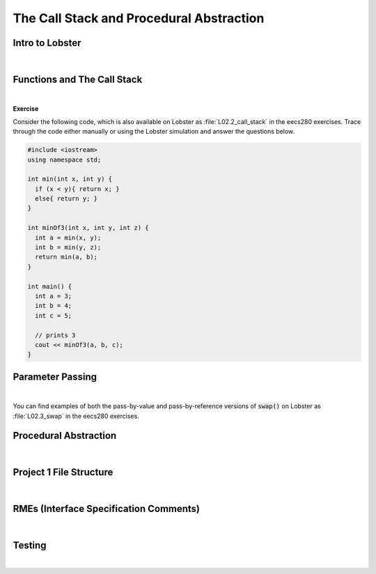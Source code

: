 .. qnum::
   :prefix: Q
   :start: 1

.. raw:: html

   <link rel="stylesheet" href="../_static/common/css/main4.css">
   <link rel="stylesheet" href="../_static/common/css/code3.css">
   <link rel="stylesheet" href="../_static/common/css/buttons3.css">
   <link rel="stylesheet" href="../_static/common/css/exercises3.css">
   <script src="../_static/common/js/common2.js"></script>
   <script src="../_static/common/js/lobster-exercises8.bundle.js"></script>

.. raw:: html

   <style>
      .btn {
         margin: 0;
      }
      .tab-pane {
         padding: 0;
      }
   </style>

============================================================================================
The Call Stack and Procedural Abstraction
============================================================================================


^^^^^^^^^^^^^^^^^^^^^^^^^^^^^^^^^^^^^^^^^^^^^^^^^^^^^^^^^^^^^^^^^^^^^^^^^^^^^^^^^^^^^^^^^^^^
Intro to Lobster
^^^^^^^^^^^^^^^^^^^^^^^^^^^^^^^^^^^^^^^^^^^^^^^^^^^^^^^^^^^^^^^^^^^^^^^^^^^^^^^^^^^^^^^^^^^^
.. section 1

.. youtube:: SyYblfASLlE
   :divid: ch02_01_vid_intro_to_lobster
   :height: 315
   :width: 560
   :align: center

|

^^^^^^^^^^^^^^^^^^^^^^^^^^^^^^^^^^^^^^^^^^^^^^^^^^^^^^^^^^^^^^^^^^^^^^^^^^^^^^^^^^^^^^^^^^^^
Functions and The Call Stack
^^^^^^^^^^^^^^^^^^^^^^^^^^^^^^^^^^^^^^^^^^^^^^^^^^^^^^^^^^^^^^^^^^^^^^^^^^^^^^^^^^^^^^^^^^^^
.. section 2



.. youtube:: jT077RVOUgk
   :divid: ch02_02_vid_functions_and_the_call_stack
   :height: 315
   :width: 560
   :align: center

|

**Exercise**

Consider the following code, which is also available on Lobster as :file:`L02.2_call_stack` in the eecs280 exercises. Trace through the code either manually or using the Lobster simulation and answer the questions below.

.. code-block:: cpp

   #include <iostream>
   using namespace std;
   
   int min(int x, int y) {
     if (x < y){ return x; }
     else{ return y; }
   }
   
   int minOf3(int x, int y, int z) {
     int a = min(x, y);
     int b = min(y, z);
     return min(a, b);
   }
   
   int main() {
     int a = 3;
     int b = 4;
     int c = 5;
   
     // prints 3
     cout << minOf3(a, b, c);
   }

.. shortanswer:: ch02_02_ex_functions_and_the_call_stack_01

   Which function has the largest stack frame (in terms of memory use)? How can you tell? Is this a compile-time property or a runtime property?

.. shortanswer:: ch02_02_ex_functions_and_the_call_stack_02

   What is the maximum amount of memory on the (call) stack needed by the program at any one given time? Assume an :code:`int` takes up 4 bytes, and that the memory to store local :code:`int` objects is the only memory used by the program. 

.. shortanswer:: ch02_02_ex_functions_and_the_call_stack_03

   How many different stack frames are created for the :code:`min()` function throughout the execution of the program?


^^^^^^^^^^^^^^^^^^^^^^^^^^^^^^^^^^^^^^^^^^^^^^^^^^^^^^^^^^^^^^^^^^^^^^^^^^^^^^^^^^^^^^^^^^^^
Parameter Passing
^^^^^^^^^^^^^^^^^^^^^^^^^^^^^^^^^^^^^^^^^^^^^^^^^^^^^^^^^^^^^^^^^^^^^^^^^^^^^^^^^^^^^^^^^^^^
.. section 3



.. youtube:: xetnP9gQXEY
   :divid: ch02_03_vid_parameter_passing
   :height: 315
   :width: 560
   :align: center

|

You can find examples of both the pass-by-value and pass-by-reference versions of :code:`swap()` on Lobster as :file:`L02.3_swap` in the eecs280 exercises.


^^^^^^^^^^^^^^^^^^^^^^^^^^^^^^^^^^^^^^^^^^^^^^^^^^^^^^^^^^^^^^^^^^^^^^^^^^^^^^^^^^^^^^^^^^^^
Procedural Abstraction
^^^^^^^^^^^^^^^^^^^^^^^^^^^^^^^^^^^^^^^^^^^^^^^^^^^^^^^^^^^^^^^^^^^^^^^^^^^^^^^^^^^^^^^^^^^^
.. section 4



.. youtube:: WVqOirVNBqI
   :divid: ch02_04_vid_procedural_abstraction
   :height: 315
   :width: 560
   :align: center

|




^^^^^^^^^^^^^^^^^^^^^^^^^^^^^^^^^^^^^^^^^^^^^^^^^^^^^^^^^^^^^^^^^^^^^^^^^^^^^^^^^^^^^^^^^^^^
Project 1 File Structure
^^^^^^^^^^^^^^^^^^^^^^^^^^^^^^^^^^^^^^^^^^^^^^^^^^^^^^^^^^^^^^^^^^^^^^^^^^^^^^^^^^^^^^^^^^^^
.. section 5



.. youtube:: a26xmgSPE6U
   :divid: ch02_05_vid_project1_file_structure
   :height: 315
   :width: 560
   :align: center

|



^^^^^^^^^^^^^^^^^^^^^^^^^^^^^^^^^^^^^^^^^^^^^^^^^^^^^^^^^^^^^^^^^^^^^^^^^^^^^^^^^^^^^^^^^^^^
RMEs (Interface Specification Comments)
^^^^^^^^^^^^^^^^^^^^^^^^^^^^^^^^^^^^^^^^^^^^^^^^^^^^^^^^^^^^^^^^^^^^^^^^^^^^^^^^^^^^^^^^^^^^
.. section 6



.. youtube:: pQKP0SucFgY
   :divid: ch02_06_vid_rmes
   :height: 315
   :width: 560
   :align: center

|
   


^^^^^^^^^^^^^^^^^^^^^^^^^^^^^^^^^^^^^^^^^^^^^^^^^^^^^^^^^^^^^^^^^^^^^^^^^^^^^^^^^^^^^^^^^^^^
Testing
^^^^^^^^^^^^^^^^^^^^^^^^^^^^^^^^^^^^^^^^^^^^^^^^^^^^^^^^^^^^^^^^^^^^^^^^^^^^^^^^^^^^^^^^^^^^
.. section 7



.. youtube:: mpmqISAUacI
   :divid: ch02_07_vid_testing
   :height: 315
   :width: 560
   :align: center

|